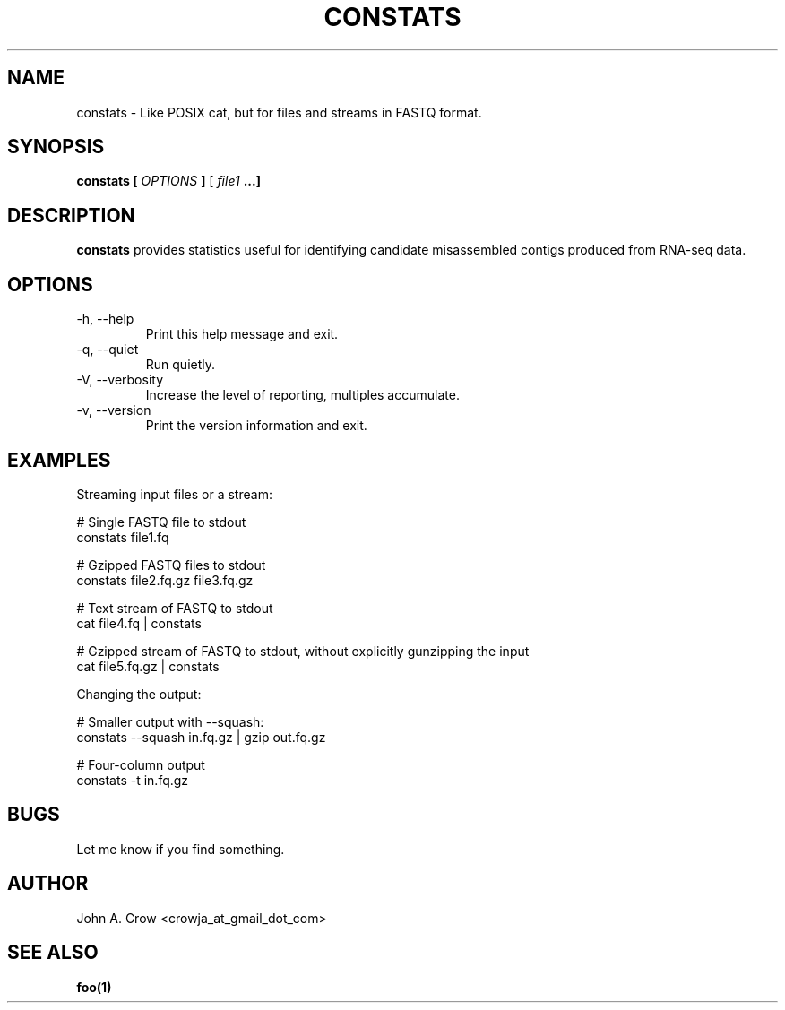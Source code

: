 .\" Process this file with
.\" groff -man -Tascii constats.1
.\"
.TH CONSTATS "1"
.SH NAME
constats \- Like POSIX cat, but for files and streams in FASTQ format.
.SH SYNOPSIS
.B constats [
.I OPTIONS
.B ]
[
.I file1 
.B ...]
.SH DESCRIPTION
.B constats
provides statistics useful for identifying candidate misassembled contigs
produced from RNA-seq data.
.SH OPTIONS
.IP "-h, --help"
Print this help message and exit.
.IP "-q, --quiet"
Run quietly.
.IP "-V, --verbosity"
Increase the level of reporting, multiples accumulate.
.IP "-v, --version"
Print the version information and exit.
.SH EXAMPLES
Streaming input files or a stream:

 # Single FASTQ file to stdout
 constats file1.fq

 # Gzipped FASTQ files to stdout
 constats file2.fq.gz file3.fq.gz

 # Text stream of FASTQ to stdout
 cat file4.fq | constats

 # Gzipped stream of FASTQ to stdout, without explicitly gunzipping the input
 cat file5.fq.gz | constats

Changing the output:

 # Smaller output with --squash:
 constats --squash in.fq.gz | gzip out.fq.gz

 # Four-column output
 constats -t in.fq.gz
.SH BUGS
Let me know if you find something.
.SH AUTHOR
John A. Crow <crowja_at_gmail_dot_com>
.SH "SEE ALSO"
.BR foo(1)
